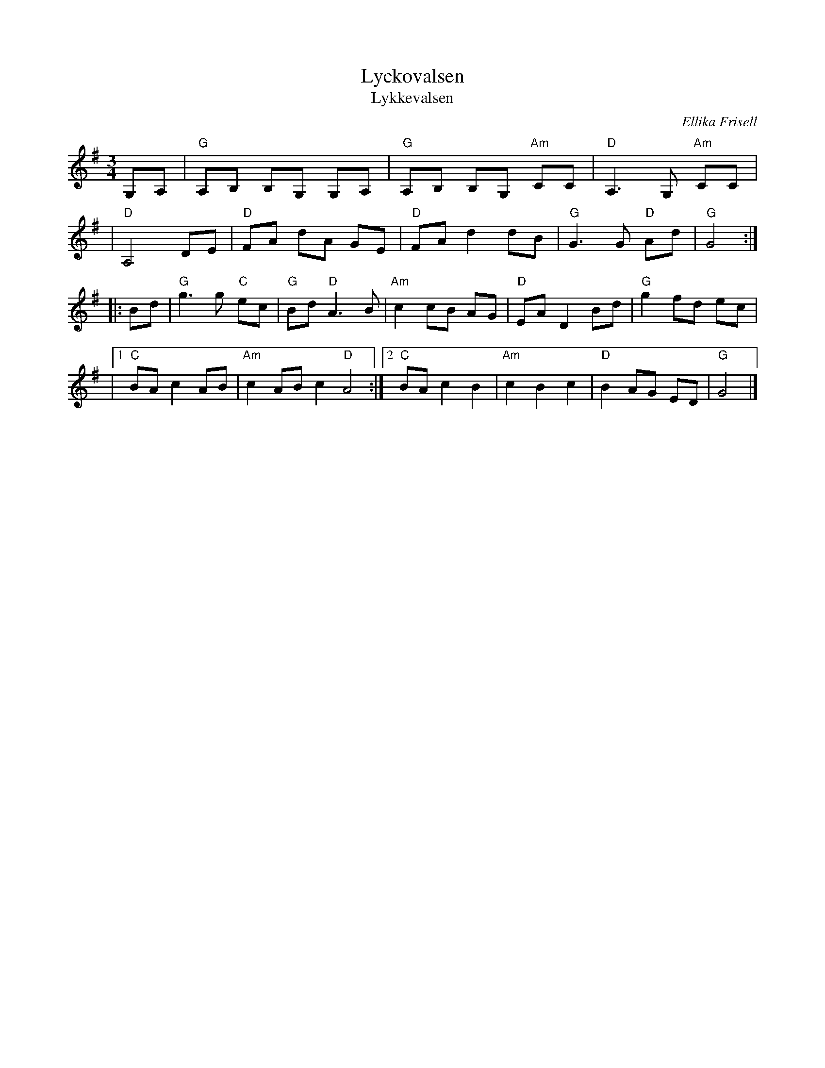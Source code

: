 X: 1
T: Lyckovalsen
T: Lykkevalsen
C: Ellika Frisell
D: Filarfolkets "Vintervals" http://spillefolk.dk/nodesamling/visnode.php?key=va-lycko
N: from http://spillefolk.dk/nodesamling/visnode.php?key=va-lycko
R: waltz
Z: 2008 John Chambers <jc:trillian.mit.edu>
M: 3/4
L: 1/8
K: G
G,A, | "G"A,B, B,G, G,A, | "G"A,B, B,G, "Am"CC | "D"A,3 G, "Am"CC |
| "D"A,4 DE | "D"FA dA GE | "D"FA d2 dB | "G"G3 G "D"Ad | "G"G4 :|
|: Bd | "G"g3 g "C"ec | "G"Bd "D"A3 B | "Am"c2 cB AG | "D"EA D2 Bd | "G"g2 fd ec |
|1 "C"BA c2 AB | "Am"c2 AB c2 "D"A4 :|2 "C"BA c2 B2 | "Am"c2 B2 c2 | "D"B2 AG ED | "G"G4 |]
